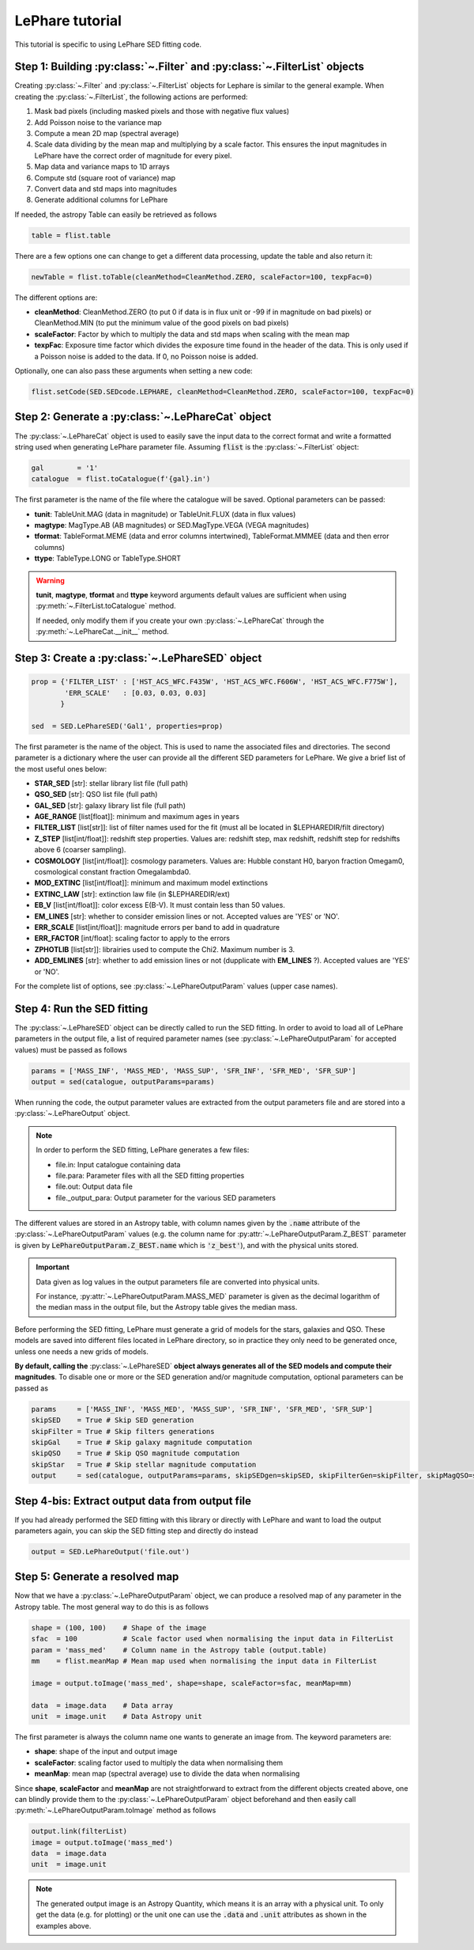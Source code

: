 LePhare tutorial
================

This tutorial is specific to using LePhare SED fitting code. 


Step 1: Building :py:class:`~.Filter` and :py:class:`~.FilterList` objects
----------------------------------------------------------------------------

Creating :py:class:`~.Filter` and :py:class:`~.FilterList` objects for Lephare is similar to the general example. When creating the :py:class:`~.FilterList`, the following actions are performed:

1. Mask bad pixels (including masked pixels and those with negative flux values)
2. Add Poisson noise to the variance map
3. Compute a mean 2D map (spectral average)
4. Scale data dividing by the mean map and multiplying by a scale factor. This ensures the input magnitudes in LePhare have the correct order of magnitude for every pixel.
5. Map data and variance maps to 1D arrays
6. Compute std (square root of variance) map
7. Convert data and std maps into magnitudes
8. Generate additional columns for LePhare


If needed, the astropy Table can easily be retrieved as follows

.. code-block:: python

    table = flist.table
    
There are a few options one can change to get a different data processing, update the table and also return it:

.. code-block:: python

    newTable = flist.toTable(cleanMethod=CleanMethod.ZERO, scaleFactor=100, texpFac=0)

The different options are:

* **cleanMethod**: CleanMethod.ZERO (to put 0 if data is in flux unit or -99 if in magnitude on bad pixels) or CleanMethod.MIN (to put the minimum value of the good pixels on bad pixels)
* **scaleFactor**: Factor by which to multiply the data and std maps when scaling with the mean map
* **texpFac**: Exposure time factor which divides the exposure time found in the header of the data. This is only used if a Poisson noise is added to the data. If 0, no Poisson noise is added.


Optionally, one can also pass these arguments when setting a new code:

.. code-block:: python

    flist.setCode(SED.SEDcode.LEPHARE, cleanMethod=CleanMethod.ZERO, scaleFactor=100, texpFac=0)


Step 2: Generate a :py:class:`~.LePhareCat` object
--------------------------------------------------

The :py:class:`~.LePhareCat` object is used to easily save the input data to the correct format and write a formatted string used when generating LePhare parameter file. Assuming :code:`flist` is the :py:class:`~.FilterList` object:

.. code-block:: python

    gal        = '1'
    catalogue  = flist.toCatalogue(f'{gal}.in')

The first parameter is the name of the file where the catalogue will be saved. Optional parameters can be passed:

* **tunit**: TableUnit.MAG (data in magnitude) or TableUnit.FLUX (data in flux values)
* **magtype**: MagType.AB (AB magnitudes) or SED.MagType.VEGA (VEGA magnitudes)
* **tformat**: TableFormat.MEME (data and error columns intertwined), TableFormat.MMMEE (data and then error columns)
* **ttype**: TableType.LONG or TableType.SHORT

.. warning::

    **tunit**, **magtype**, **tformat** and **ttype** keyword arguments default values are sufficient when using :py:meth:`~.FilterList.toCatalogue` method.
    
    If needed, only modify them if you create your own :py:class:`~.LePhareCat` through the :py:meth:`~.LePhareCat.__init__` method.
    
    
Step 3: Create a :py:class:`~.LePhareSED` object
------------------------------------------------



.. code-block:: python

    prop = {'FILTER_LIST' : ['HST_ACS_WFC.F435W', 'HST_ACS_WFC.F606W', 'HST_ACS_WFC.F775W'],
            'ERR_SCALE'   : [0.03, 0.03, 0.03]
           }
    
    sed  = SED.LePhareSED('Gal1', properties=prop)
    
The first parameter is the name of the object. This is used to name the associated files and directories. The second parameter is a dictionary where the user can provide all the different SED parameters for LePhare. We give a brief list of the most useful ones below:

* **STAR_SED** [str]: stellar library list file (full path)
* **QSO_SED** [str]: QSO list file (full path)
* **GAL_SED** [str]: galaxy library list file (full path)
* **AGE_RANGE** [list[float]]: minimum and maximum ages in years
* **FILTER_LIST** [list[str]]: list of filter names used for the fit (must all be located in $LEPHAREDIR/filt directory)
* **Z_STEP** [list[int/float]]: redshift step properties. Values are: redshift step, max redshift, redshift step for redshifts above 6 (coarser sampling).
* **COSMOLOGY** [list[int/float]]: cosmology parameters. Values are: Hubble constant H0, baryon fraction Omegam0, cosmological constant fraction Omegalambda0.
* **MOD_EXTINC** [list[int/float]]: minimum and maximum model extinctions
* **EXTINC_LAW** [str]: extinction law file (in $LEPHAREDIR/ext)
* **EB_V** [list[int/float]]: color excess E(B-V). It must contain less than 50 values.
* **EM_LINES** [str]: whether to consider emission lines or not. Accepted values are 'YES' or 'NO'.
* **ERR_SCALE** [list[int/float]]: magnitude errors per band to add in quadrature
* **ERR_FACTOR** [int/float]: scaling factor to apply to the errors
* **ZPHOTLIB** [list[str]]: librairies used to compute the Chi2. Maximum number is 3.
* **ADD_EMLINES** [str]: whether to add emission lines or not (dupplicate with **EM_LINES** ?). Accepted values are 'YES' or 'NO'.

For the complete list of options, see :py:class:`~.LePhareOutputParam` values (upper case names).

Step 4: Run the SED fitting
---------------------------

The :py:class:`~.LePhareSED` object can be directly called to run the SED fitting. In order to avoid to load all of LePhare parameters in the output file, a list of required parameter names (see :py:class:`~.LePhareOutputParam` for accepted values) must be passed as follows

.. code-block:: python

    params = ['MASS_INF', 'MASS_MED', 'MASS_SUP', 'SFR_INF', 'SFR_MED', 'SFR_SUP']
    output = sed(catalogue, outputParams=params)
    
When running the code, the output parameter values are extracted from the output parameters file and are stored into a :py:class:`~.LePhareOutput` object.

.. note::

    In order to perform the SED fitting, LePhare  generates a few files:

    * file.in: Input catalogue containing data
    * file.para: Parameter files with all the SED fitting properties
    * file.out: Output data file
    * file._output_para: Output parameter for the various SED parameters

The different values are stored in an Astropy table, with column names given by the :code:`.name` attribute of the :py:class:`~.LePhareOutputParam` values (e.g. the column name for :py:attr:`~.LePhareOutputParam.Z_BEST` parameter is given by :code:`LePhareOutputParam.Z_BEST.name` which is :code:`'z_best'`), and with the physical units stored.

.. important::

    Data given as log values in the output parameters file are converted into physical units.
    
    For instance, :py:attr:`~.LePhareOutputParam.MASS_MED` parameter is given as the decimal logarithm of the median mass in the output file, but the Astropy table gives the median mass.

    
Before performing the SED fitting, LePhare must generate a grid of models for the stars, galaxies and QSO. These models are saved into different files located in LePhare directory, so in practice they only need to be generated once, unless one needs a new grids of models.

**By default, calling the** :py:class:`~.LePhareSED` **object always generates all of the SED models and compute their magnitudes**. To disable one or more or the SED generation and/or magnitude computation, optional parameters can be passed as

.. code-block:: python

    params     = ['MASS_INF', 'MASS_MED', 'MASS_SUP', 'SFR_INF', 'SFR_MED', 'SFR_SUP']
    skipSED    = True # Skip SED generation
    skipFilter = True # Skip filters generations
    skipGal    = True # Skip galaxy magnitude computation
    skipQSO    = True # Skip QSO magnitude computation
    skipStar   = True # Skip stellar magnitude computation
    output     = sed(catalogue, outputParams=params, skipSEDgen=skipSED, skipFilterGen=skipFilter, skipMagQSO=skipQSO, skipMagStar=skipStar, skipMagGal=skipGal)

Step 4-bis: Extract output data from output file
------------------------------------------------

If you had already performed the SED fitting with this library or directly with LePhare and want to load the output parameters again, you can skip the SED fitting step and directly do instead

.. code-block:: python

    output = SED.LePhareOutput('file.out')

Step 5: Generate a resolved map
-------------------------------

Now that we have a :py:class:`~.LePhareOutputParam` object, we can produce a resolved map of any parameter in the Astropy table. The most general way to do this is as follows

.. code:: python

    shape = (100, 100)    # Shape of the image
    sfac  = 100           # Scale factor used when normalising the input data in FilterList
    param = 'mass_med'    # Column name in the Astropy table (output.table)
    mm    = flist.meanMap # Mean map used when normalising the input data in FilterList
    
    image = output.toImage('mass_med', shape=shape, scaleFactor=sfac, meanMap=mm)
    
    data  = image.data    # Data array
    unit  = image.unit    # Data Astropy unit

The first parameter is always the column name one wants to generate an image from. The keyword parameters are:

* **shape**: shape of the input and output image
* **scaleFactor**: scaling factor used to multiply the data when normalising them
* **meanMap**: mean map (spectral average) use to divide the data when normalising

Since **shape**, **scaleFactor** and **meanMap** are not straightforward to extract from the different objects created above, one can blindly provide them to the :py:class:`~.LePhareOutputParam` object beforehand and then easily call :py:meth:`~.LePhareOutputParam.toImage` method as follows

.. code:: python

    output.link(filterList)
    image = output.toImage('mass_med')
    data  = image.data
    unit  = image.unit
    
.. note::

    The generated output image is an Astropy Quantity, which means it is an array with a physical unit. To only get the data (e.g. for plotting) or the unit one can use the :code:`.data` and :code:`.unit` attributes as shown in the examples above.

